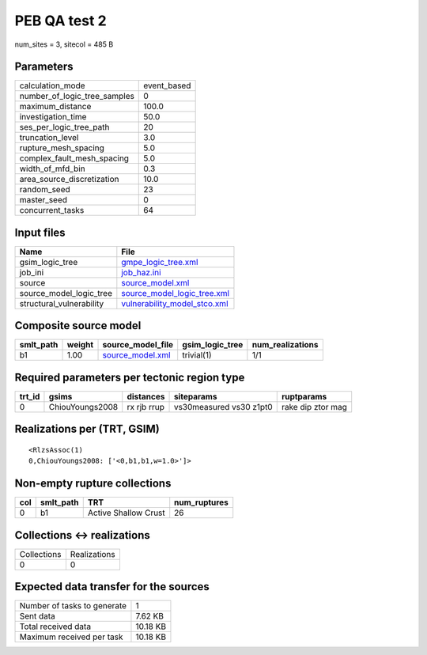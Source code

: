 PEB QA test 2
=============

num_sites = 3, sitecol = 485 B

Parameters
----------
============================ ===========
calculation_mode             event_based
number_of_logic_tree_samples 0          
maximum_distance             100.0      
investigation_time           50.0       
ses_per_logic_tree_path      20         
truncation_level             3.0        
rupture_mesh_spacing         5.0        
complex_fault_mesh_spacing   5.0        
width_of_mfd_bin             0.3        
area_source_discretization   10.0       
random_seed                  23         
master_seed                  0          
concurrent_tasks             64         
============================ ===========

Input files
-----------
======================== ==============================================================
Name                     File                                                          
======================== ==============================================================
gsim_logic_tree          `gmpe_logic_tree.xml <gmpe_logic_tree.xml>`_                  
job_ini                  `job_haz.ini <job_haz.ini>`_                                  
source                   `source_model.xml <source_model.xml>`_                        
source_model_logic_tree  `source_model_logic_tree.xml <source_model_logic_tree.xml>`_  
structural_vulnerability `vulnerability_model_stco.xml <vulnerability_model_stco.xml>`_
======================== ==============================================================

Composite source model
----------------------
========= ====== ====================================== =============== ================
smlt_path weight source_model_file                      gsim_logic_tree num_realizations
========= ====== ====================================== =============== ================
b1        1.00   `source_model.xml <source_model.xml>`_ trivial(1)      1/1             
========= ====== ====================================== =============== ================

Required parameters per tectonic region type
--------------------------------------------
====== =============== =========== ======================= =================
trt_id gsims           distances   siteparams              ruptparams       
====== =============== =========== ======================= =================
0      ChiouYoungs2008 rx rjb rrup vs30measured vs30 z1pt0 rake dip ztor mag
====== =============== =========== ======================= =================

Realizations per (TRT, GSIM)
----------------------------

::

  <RlzsAssoc(1)
  0,ChiouYoungs2008: ['<0,b1,b1,w=1.0>']>

Non-empty rupture collections
-----------------------------
=== ========= ==================== ============
col smlt_path TRT                  num_ruptures
=== ========= ==================== ============
0   b1        Active Shallow Crust 26          
=== ========= ==================== ============

Collections <-> realizations
----------------------------
=========== ============
Collections Realizations
0           0           
=========== ============

Expected data transfer for the sources
--------------------------------------
=========================== ========
Number of tasks to generate 1       
Sent data                   7.62 KB 
Total received data         10.18 KB
Maximum received per task   10.18 KB
=========================== ========